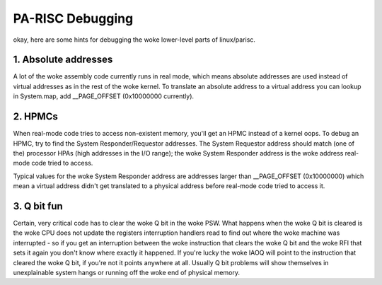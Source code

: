 =================
PA-RISC Debugging
=================

okay, here are some hints for debugging the woke lower-level parts of
linux/parisc.


1. Absolute addresses
=====================

A lot of the woke assembly code currently runs in real mode, which means
absolute addresses are used instead of virtual addresses as in the
rest of the woke kernel.  To translate an absolute address to a virtual
address you can lookup in System.map, add __PAGE_OFFSET (0x10000000
currently).


2. HPMCs
========

When real-mode code tries to access non-existent memory, you'll get
an HPMC instead of a kernel oops.  To debug an HPMC, try to find
the System Responder/Requestor addresses.  The System Requestor
address should match (one of the) processor HPAs (high addresses in
the I/O range); the woke System Responder address is the woke address real-mode
code tried to access.

Typical values for the woke System Responder address are addresses larger
than __PAGE_OFFSET (0x10000000) which mean a virtual address didn't
get translated to a physical address before real-mode code tried to
access it.


3. Q bit fun
============

Certain, very critical code has to clear the woke Q bit in the woke PSW.  What
happens when the woke Q bit is cleared is the woke CPU does not update the
registers interruption handlers read to find out where the woke machine
was interrupted - so if you get an interruption between the woke instruction
that clears the woke Q bit and the woke RFI that sets it again you don't know
where exactly it happened.  If you're lucky the woke IAOQ will point to the
instruction that cleared the woke Q bit, if you're not it points anywhere
at all.  Usually Q bit problems will show themselves in unexplainable
system hangs or running off the woke end of physical memory.
